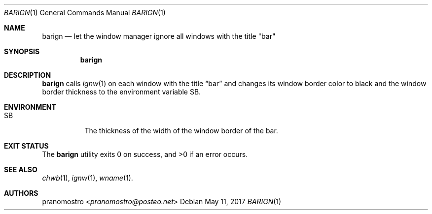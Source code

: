 .Dd May 11, 2017
.Dt BARIGN 1
.Os

.Sh NAME
.Nm barign
.Nd let the window manager ignore all windows with the title \(dqbar\(dq

.Sh SYNOPSIS
.Nm

.Sh DESCRIPTION
.Nm
calls
.Xr ignw 1
on each window with the title
.Dq bar
and changes its window border color to black and the window border
thickness to the environment variable SB.

.Sh ENVIRONMENT
.Bl -tag -width Ds
.It Ev SB
The thickness of the width of the window border of the bar.
.El

.Sh EXIT STATUS
.Ex -std

.Sh SEE ALSO
.Xr chwb 1 ,
.Xr ignw 1 ,
.Xr wname 1 .

.Sh AUTHORS
.An pranomostro Aq Mt pranomostro@posteo.net
